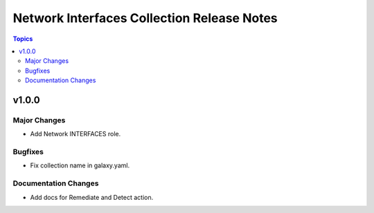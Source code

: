 ===========================================
Network Interfaces Collection Release Notes
===========================================

.. contents:: Topics


v1.0.0
======

Major Changes
-------------

- Add Network INTERFACES role.

Bugfixes
--------

- Fix collection name in galaxy.yaml.

Documentation Changes
---------------------

- Add docs for Remediate and Detect action.
